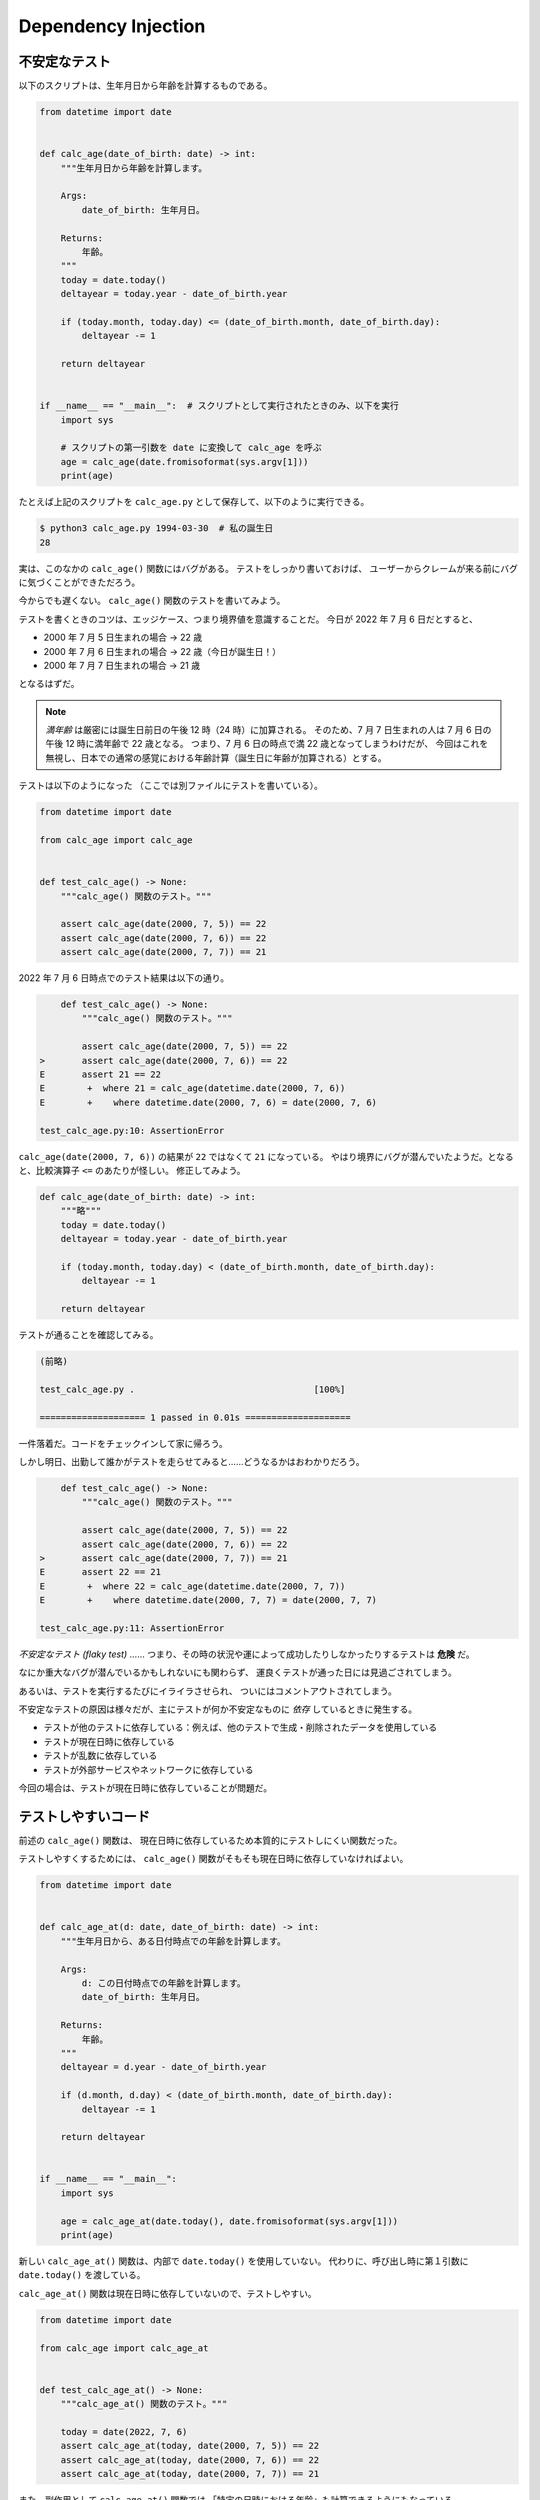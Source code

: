 ====================
Dependency Injection
====================

不安定なテスト
==============

以下のスクリプトは、生年月日から年齢を計算するものである。

.. code-block:: python3
  
   from datetime import date
   
   
   def calc_age(date_of_birth: date) -> int:
       """生年月日から年齢を計算します。
   
       Args:
           date_of_birth: 生年月日。
   
       Returns:
           年齢。
       """
       today = date.today()
       deltayear = today.year - date_of_birth.year
   
       if (today.month, today.day) <= (date_of_birth.month, date_of_birth.day):
           deltayear -= 1
   
       return deltayear
   
   
   if __name__ == "__main__":  # スクリプトとして実行されたときのみ、以下を実行
       import sys
   
       # スクリプトの第一引数を date に変換して calc_age を呼ぶ
       age = calc_age(date.fromisoformat(sys.argv[1]))
       print(age)

たとえば上記のスクリプトを ``calc_age.py`` として保存して、以下のように実行できる。

.. code-block:: shell

   $ python3 calc_age.py 1994-03-30  # 私の誕生日
   28

実は、このなかの ``calc_age()`` 関数にはバグがある。
テストをしっかり書いておけば、
ユーザーからクレームが来る前にバグに気づくことができただろう。

今からでも遅くない。 ``calc_age()`` 関数のテストを書いてみよう。

テストを書くときのコツは、エッジケース、つまり境界値を意識することだ。
今日が 2022 年 7 月 6 日だとすると、

- 2000 年 7 月 5 日生まれの場合 → 22 歳
- 2000 年 7 月 6 日生まれの場合 → 22 歳（今日が誕生日！）
- 2000 年 7 月 7 日生まれの場合 → 21 歳

となるはずだ。

.. note::

   *満年齢* は厳密には誕生日前日の午後 12 時（24 時）に加算される。
   そのため、7 月 7 日生まれの人は 7 月 6 日の午後 12 時に満年齢で 22 歳となる。
   つまり、7 月 6 日の時点で満 22 歳となってしまうわけだが、
   今回はこれを無視し、日本での通常の感覚における年齢計算（誕生日に年齢が加算される）とする。

テストは以下のようになった
（ここでは別ファイルにテストを書いている）。

.. code-block:: python3
  
   from datetime import date

   from calc_age import calc_age


   def test_calc_age() -> None:
       """calc_age() 関数のテスト。"""

       assert calc_age(date(2000, 7, 5)) == 22
       assert calc_age(date(2000, 7, 6)) == 22
       assert calc_age(date(2000, 7, 7)) == 21

2022 年 7 月 6 日時点でのテスト結果は以下の通り。

.. code-block:: python3

       def test_calc_age() -> None:
           """calc_age() 関数のテスト。"""
       
           assert calc_age(date(2000, 7, 5)) == 22
   >       assert calc_age(date(2000, 7, 6)) == 22
   E       assert 21 == 22
   E        +  where 21 = calc_age(datetime.date(2000, 7, 6))
   E        +    where datetime.date(2000, 7, 6) = date(2000, 7, 6)
   
   test_calc_age.py:10: AssertionError

``calc_age(date(2000, 7, 6))`` の結果が ``22`` ではなくて ``21`` になっている。
やはり境界にバグが潜んでいたようだ。となると、比較演算子 ``<=`` のあたりが怪しい。
修正してみよう。

.. code-block:: python3

   def calc_age(date_of_birth: date) -> int:
       """略"""
       today = date.today()
       deltayear = today.year - date_of_birth.year
   
       if (today.month, today.day) < (date_of_birth.month, date_of_birth.day):
           deltayear -= 1
   
       return deltayear

テストが通ることを確認してみる。

.. code-block:: python3

   (前略)

   test_calc_age.py .                                  [100%]
   
   ==================== 1 passed in 0.01s ====================

一件落着だ。コードをチェックインして家に帰ろう。

しかし明日、出勤して誰かがテストを走らせてみると……どうなるかはおわかりだろう。

.. code-block:: python3

       def test_calc_age() -> None:
           """calc_age() 関数のテスト。"""
       
           assert calc_age(date(2000, 7, 5)) == 22
           assert calc_age(date(2000, 7, 6)) == 22
   >       assert calc_age(date(2000, 7, 7)) == 21
   E       assert 22 == 21
   E        +  where 22 = calc_age(datetime.date(2000, 7, 7))
   E        +    where datetime.date(2000, 7, 7) = date(2000, 7, 7)

   test_calc_age.py:11: AssertionError

*不安定なテスト (flaky test)* ……
つまり、その時の状況や運によって成功したりしなかったりするテストは **危険** だ。

なにか重大なバグが潜んでいるかもしれないにも関わらず、
運良くテストが通った日には見過ごされてしまう。

あるいは、テストを実行するたびにイライラさせられ、
ついにはコメントアウトされてしまう。

不安定なテストの原因は様々だが、主にテストが何か不安定なものに *依存* しているときに発生する。

- テストが他のテストに依存している：例えば、他のテストで生成・削除されたデータを使用している
- テストが現在日時に依存している
- テストが乱数に依存している
- テストが外部サービスやネットワークに依存している

今回の場合は、テストが現在日時に依存していることが問題だ。

テストしやすいコード
====================

前述の ``calc_age()`` 関数は、
現在日時に依存しているため本質的にテストしにくい関数だった。

テストしやすくするためには、
``calc_age()`` 関数がそもそも現在日時に依存していなければよい。

.. code-block:: python3

   from datetime import date
   
   
   def calc_age_at(d: date, date_of_birth: date) -> int:
       """生年月日から、ある日付時点での年齢を計算します。
   
       Args:
           d: この日付時点での年齢を計算します。
           date_of_birth: 生年月日。
   
       Returns:
           年齢。
       """
       deltayear = d.year - date_of_birth.year
   
       if (d.month, d.day) < (date_of_birth.month, date_of_birth.day):
           deltayear -= 1
   
       return deltayear
   
   
   if __name__ == "__main__":
       import sys
   
       age = calc_age_at(date.today(), date.fromisoformat(sys.argv[1]))
       print(age)

新しい ``calc_age_at()`` 関数は、内部で ``date.today()`` を使用していない。
代わりに、呼び出し時に第１引数に ``date.today()`` を渡している。

``calc_age_at()`` 関数は現在日時に依存していないので、テストしやすい。

.. code-block:: python3

   from datetime import date
   
   from calc_age import calc_age_at
   
   
   def test_calc_age_at() -> None:
       """calc_age_at() 関数のテスト。"""
   
       today = date(2022, 7, 6)
       assert calc_age_at(today, date(2000, 7, 5)) == 22
       assert calc_age_at(today, date(2000, 7, 6)) == 22
       assert calc_age_at(today, date(2000, 7, 7)) == 21

また、副作用として ``calc_age_at()`` 関数では
「特定の日時における年齢」も計算できるようにもなっている。

.. note::
   
   日時のテストに便利な FreezeGun_ というサードパーティライブラリを用いると、
   もとの ``calc_age()`` 関数のままでも壊れないテストを書くことができる。

   .. code-block:: python3

      from datetime import date
      
      from freezegun import freeze_time
      
      from calc_age import calc_age
      
      
      @freeze_time("2022-07-06")  # 日付を 2022/07/06 に固定
      def test_calc_age() -> None:
          """calc_age() 関数のテスト。"""
      
          assert calc_age(date(2000, 7, 5)) == 22
          assert calc_age(date(2000, 7, 6)) == 22
          assert calc_age(date(2000, 7, 7)) == 21

.. _FreezeGun: https://github.com/spulec/freezegun

.. note::

   より一般に、 `unittest.mock 標準モジュール`_ の ``patch()`` デコレータや、
   pytest の ``monkeypatch`` フィクスチャなどを用いて
   プログラムの一部分をテスト中のみ書き換えてテストすることもできる（ *モンキーパッチ* ）。

   .. code-block:: python3

      from datetime import date
      from unittest.mock import MagicMock, patch
      
      from calc_age import calc_age
      
      
      # calc_age.py 内の date をモック（偽物）に変更
      @patch("calc_age.date")
      def test_calc_age(mock_date: MagicMock) -> None:
          """calc_age() 関数のテスト。"""
      
          # モックになった calc_age.py 内の date の today() メソッドを
          # 常に date(2022, 7, 6) を返すように設定
          mock_date.today = lambda: date(2022, 7, 6)
      
          assert calc_age(date(2000, 7, 5)) == 22
          assert calc_age(date(2000, 7, 6)) == 22
          assert calc_age(date(2000, 7, 7)) == 21

.. _`unittest.mock 標準モジュール`: https://docs.python.org/ja/3/library/unittest.mock.html

Dependency Injection
====================

不安定なものに依存したコードはテストしにくい。
しかし、通常コードというのは不安定なもの（乱数、日時、外部サービス、etc.）に依存するものである。

そこで、先程は依存する不安定なものを関数の外部から引数で渡すことで、
関数をテストしやすい状態にした。
これは *Dependency Injection（DI；依存性の注入）* と呼ばれる。

クラスの場合は、コンストラクタ経由で依存性を注入することもできる。

次の ``Dice`` クラスはサイコロを表すクラスであるが、内部で乱数を使用している。

.. code-block:: python3

   from random import Random
   
   
   class Dice:
       """サイコロを表すクラス。
   
       Args:
           number_of_sides: 面の数。デフォルトは６です。
       """
   
       def __init__(self, number_of_sides: int = 6) -> None:
           self.number_of_sides = number_of_sides
   
       def max_in(self, n: int) -> int:
           """サイコロを n 回振って、そのうちの最大の出目を返します。
   
           Args:
               n: サイコロを振る回数。
   
           Returns:
               最大の出目。
           """
           random = Random()
           return max(
               random.randint(1, self.number_of_sides) for _ in range(n)
           )


   if __name__ == "__main__":
       dice = Dice(100)
       print(dice.max_in(10))

`random 標準モジュール`_ で提供されている ``Random`` クラスの
``randint(a, b)`` メソッドは、 ``a <= N <= b`` であるようなランダムな整数 ``N`` を返す。

.. note:: 

   ``randint(a, b)`` は `random 標準モジュール`_ の関数としても提供されている。

   .. code-block:: python3

      >>> from random import randint
      >>> randint(0, 100)
      65

.. _`random 標準モジュール`: https://docs.python.org/ja/3/library/random.html


このクラスをテストしやすいように変更してみよう。
即ち、依存している ``Random`` クラスのインスタンスを外部から注入する。

.. code-block:: python3

   from random import Random
   
   
   class Dice:
       """サイコロを表すクラス。
   
       Args:
           random: 乱数を生成するために用いる、Random クラスのインスタンス。
           number_of_sides: 面の数。デフォルトは６です。
       """
   
       def __init__(self, random: Random, number_of_sides: int = 6) -> None:
           self.random = random
           self.number_of_sides = number_of_sides
   
       def max_in(self, n: int) -> int:
           """サイコロを n 回振って、そのうちの最大の出目を返します。
   
           Args:
               n: サイコロを振る回数。
   
           Returns:
               最大の出目。
           """
           return max(
               self.random.randint(1, self.number_of_sides) for _ in range(n)
           )
   
   
   if __name__ == "__main__":
       dice = Dice(Random(), 100)
       print(dice.max_in(10))

すると、テストは以下のように書ける。

.. code-block:: python3

   from typing import Any
   
   from dice import Dice
   
   
   def test_max_in() -> None:
       """max_in() メソッドのテスト。"""
   
       class MockRandom:  # 関数内でもクラスは定義できる
           def __init__(self) -> None:
               self.randints = iter([83, 98, 56, 81, 28])
   
           def randint(self, a: int, b: int) -> int:
               # randint(1, 100) として呼ばれていることをテスト
               assert a == 1
               assert b == 100
   
               # 呼び出された順に 83, 98, 56, 81, 28 を返す
               return next(self.randints)
   
       random: Any = MockRandom()
       d = Dice(random, 100)
   
       assert d.max_in(5) == 98

上記のテストでは、 ``randint()`` メソッドが固定値を返すような "偽物の" ``Random`` クラスである
``MockRandom`` クラスを用意してテストを行っている。

``MockRandom`` のように、テスト時に使用される代用品は *テストダブル* と呼ばれる。
テストダブルには *スタブ* や *モック* 等がある（練習問題を参照）。

.. note:: 

   `unittest.mock 標準モジュール`_ は、モックを作るのに便利な
   ``Mock`` クラスや ``MagicMock`` クラスを提供している。

   ``Mock`` クラスを使用すると先程のテストは以下のようにも書ける。

   .. code-block:: python3

      from unittest.mock import Mock, call
      
      from dice import Dice
      
      
      def test_max_in() -> None:
          """max_in() メソッドのテスト。"""

          random = Mock()
          # randint() が呼ばれた順に 83, 98, 56, 81, 28 を返すように設定
          random.randint.side_effect = iter([83, 98, 56, 81, 28])
      
          d = Dice(random, 100)
          assert d.max_in(5) == 98
      
          # randint(1, 100) が５回呼ばれていることを確認
          random.randint.assert_has_calls(
              call(1, 100) for _ in range(5)
          )

.. note:: 

   乱数を用いたコードのテストでは、以下のような方法が取られることもある。

   * 単純に多くの回数試行してテストする
   * シード値を固定してテストする（例えば ``random.seed()`` を利用する）

練習問題
========

1. この章で作成した ``calc_age()`` 関数は、
   2 月 29 日生まれの人に対しても正しく動作するだろうか。テストを書き確かめよ。
2. 以下の ``get_content_type()`` 関数のテストを書け。
   テストしやすいように関数を変更しても構わない。

   .. code-block:: python3

      from urllib.request import urlopen
      
      
      def get_content_type(url: str) -> str:
          """指定された URL にアクセスし、レスポンスの Content-Type ヘッダーの値を取得します。
      
          Args:
              url: URL。
      
          Returns:
              Content-Type ヘッダーの値。設定されていなければ、空文字列。
      
          Raises:
              urllib.error.URLError: エラーが発生した場合に送出されます。
          """
          with urlopen(url) as f:
              content_type: str = f.headers.get("Content-Type", "")
      
          return content_type
      
3. 以下のような「ユーザー取得ユースケース」を作成した。

   TODO: サンプルリポジトリはまだ用意されていない。
   サンプルリポジトリが用意されたら、それに合わせて以下も書き換える予定。

   .. code-block:: python3

      """ユーザー取得ユースケース。"""
      from dataclasses import dataclass
      from datetime import datetime
      from typing import Literal
      
      # ここのインポートパスはパッケージ名やディレクトリ構成に応じて適宜書き換える必要があるだろう。
      # 以下はサンプルリポジトリの場合。
      from sample_project.domain.user import UserNotFound as DomUserNotFound
      from sample_project.domain.user import UserRepository

      
      UserStatus = Literal["normal", "frozen"]
      """ユーザーのステータス。
      
      - `normal`: 通常。
      - `frozen`: 凍結状態。
      """
      
      
      class UserNotFound(Exception):
          """ユーザーが見つかりません。"""
      
      
      @dataclass(frozen=True)
      class Input:
          """ユースケースの入力。
      
          Attributes:
              user_id: ユーザー ID。空でない文字列。
          """
      
          user_id: str
      
      
      @dataclass(frozen=True)
      class Output:
          """ユースケースの出力。
      
          Attributes:
              user_id: ユーザー ID。空でない文字列。
              name: 名前。空でない文字列。
              status: ステータス。
              registered_at: 登録日時。UTC。
          """
      
          user_id: str
          name: str
          status: UserStatus
          registered_at: datetime
      
      
      class Usecase:
          """ユーザー取得ユースケース。
      
          ユーザー情報を取得して返します。
      
          Args:
              user_repository: ユーザーのリポジトリ。
          """
      
          def __init__(self, user_repository: UserRepository):
              self._user_repository = user_repository
      
          def run(self, ipt: Input) -> Output:
              """ユースケースを実行します。
      
              Args:
                  ipt: ユースケースの入力。
      
              Returns:
                  ユースケースの出力。
      
              Raises:
                  UserNotFound: ユーザーが見つかりません。
              """
              try:
                  user = self._user_repository.get(ipt.user_id)
              except DomUserNotFound:
                  raise UserNotFound
      
              return Output(
                  user_id=user.user_id,
                  name=user.name,
                  status=user.status,
                  registered_at=user.registered_at,
              )

   このユースケースのテストを書け。

   また、 ``run`` メソッドが ``User`` オブジェクトを直接返さず
   ``Output`` クラスに「詰め替え」ていたり、
   わざわざ ``sample_project.domain.user.UserNotFound`` 例外を補足して
   ユースケース内で定義した同名の例外を投げ直しているのはなぜだろうか。
   このような設計にすることのメリット・デメリットを考えよ。
4. 以下のユースケースを作成し、テストを書け。
   
   * ユーザー作成ユースケース
   * ユーザー名前変更ユースケース
   * ユーザー凍結ユースケース
   * ユーザー凍結解除ユースケース
   * ユーザー削除ユースケース

   ヒント：ユーザー削除ユースケースは *冪等* にしてもよいだろう。
   つまり、ユーザーが既に削除済み（見つからない）である場合は何もしない。

5. テストダブルの種類について調べよ。スタブとモックはどう使い分けられるだろうか？
6. DI を用いたテストと、モンキーパッチを用いたテストのそれぞれについて
   メリット・デメリットを考察せよ。
7. テスト駆動開発に於ける *ロンドン学派 (Mockist)* と
   *デトロイト学派 (Classicist)* について調べよ。
   この章で作成した ``Dice`` クラスのテストには、モックやスタブを利用すべきだろうか？
8. *依存性逆転の原則 (dependency inversion principle)* について調べよ。